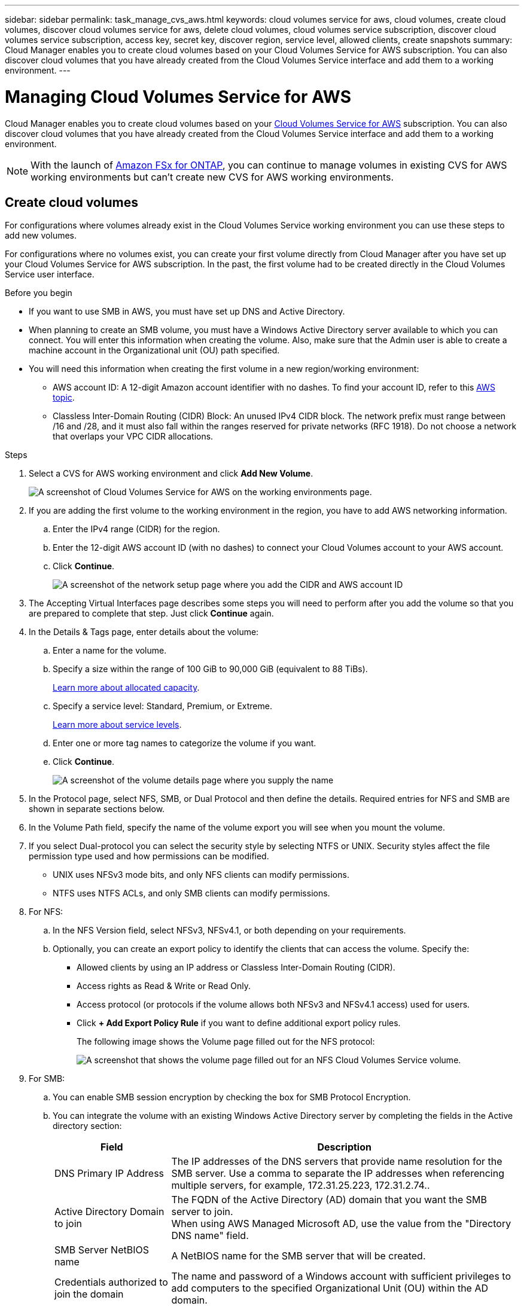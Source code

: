 ---
sidebar: sidebar
permalink: task_manage_cvs_aws.html
keywords: cloud volumes service for aws, cloud volumes, create cloud volumes, discover cloud volumes service for aws, delete cloud volumes, cloud volumes service subscription, discover cloud volumes service subscription, access key, secret key, discover region, service level, allowed clients, create snapshots
summary: Cloud Manager enables you to create cloud volumes based on your Cloud Volumes Service for AWS subscription. You can also discover cloud volumes that you have already created from the Cloud Volumes Service interface and add them to a working environment.
---

= Managing Cloud Volumes Service for AWS
:hardbreaks:
:nofooter:
:icons: font
:linkattrs:
:imagesdir: ./media/

[.lead]
Cloud Manager enables you to create cloud volumes based on your https://cloud.netapp.com/cloud-volumes-service-for-aws[Cloud Volumes Service for AWS^] subscription. You can also discover cloud volumes that you have already created from the Cloud Volumes Service interface and add them to a working environment.

NOTE: With the launch of link:https://docs.aws.amazon.com/fsx/latest/ONTAPGuide/what-is-fsx-ontap.html[Amazon FSx for ONTAP^], you can continue to manage volumes in existing CVS for AWS working environments but can't create new CVS for AWS working environments.

// == Add your Cloud Volumes Service for AWS subscription
//
// Regardless of whether you have already created volumes from the Cloud Volumes Service user interface, or if you just signed up for Cloud Volumes Service for AWS and have no volumes yet, the first step is to create a working environment for the volumes based on your AWS subscription.
//
// If cloud volumes already exist for this subscription, then the volumes are automatically added to the new working environment. If you haven't added any cloud volumes yet for the AWS subscription, then you do that after you create the new working environment.
//
// TIP: If you have subscriptions and volumes in multiple AWS regions, you need to perform this task for each region.
//
// .Before you begin
//
// You must have the following information available when adding a subscription in each region:
//
// * Cloud Volumes API key and Secret key: https://docs.netapp.com/us-en/cloud_volumes/aws/reference_cloud_volume_apis.html#finding-the-api-url-api-key-and-secret-key[See the Cloud Volumes Service for AWS documentation to get this information^].
//
// * The AWS region where the subscription was created.
//
// .Steps
//
// . In Cloud Manager, add a new Working Environment, select the location *Amazon Web Services*, and click *Continue*.
//
// . Select *Cloud Volumes Service* and click *Continue*.
// +
// image:screenshot_add_cvs_aws_working_env.png[A screenshot of adding a working environment for a Cloud Volumes Service for AWS subscription]
//
// . Provide information about your Cloud Volumes Service subscription:
//
// .. Enter the Working Environment Name you want to use.
// .. Enter the Cloud Volumes Service API key and secret key.
// .. Select the AWS region where your cloud volumes reside, or where they will be deployed.
// .. Click *Add*.
// +
// image:screenshot_add_cvs_aws_credentials.png[A screenshot of adding credentials for a Cloud Volumes Service for AWS subscription]
//
// .Result
//
// Cloud Manager displays your Cloud Volumes Service for AWS configuration on the Canvas page.
//
// image:screenshot_cvs_aws_cloud.gif[A screenshot of Cloud Volumes Service for AWS on the working environments page.]
//
// If cloud volumes already exist for this subscription, then the volumes are automatically added to the new working environment, as shown in the screenshot. You can add additional cloud volumes from Cloud Manager.
//
// If no cloud volumes exist for this subscription, then you can create them now.

== Create cloud volumes

For configurations where volumes already exist in the Cloud Volumes Service working environment you can use these steps to add new volumes.

For configurations where no volumes exist, you can create your first volume directly from Cloud Manager after you have set up your Cloud Volumes Service for AWS subscription. In the past, the first volume had to be created directly in the Cloud Volumes Service user interface.

.Before you begin

* If you want to use SMB in AWS, you must have set up DNS and Active Directory.

* When planning to create an SMB volume, you must have a Windows Active Directory server available to which you can connect. You will enter this information when creating the volume. Also, make sure that the Admin user is able to create a machine account in the Organizational unit (OU) path specified.

* You will need this information when creating the first volume in a new region/working environment:

** AWS account ID: A 12-digit Amazon account identifier with no dashes. To find your account ID, refer to this link:https://docs.aws.amazon.com/IAM/latest/UserGuide/console_account-alias.html[AWS topic^].

** Classless Inter-Domain Routing (CIDR) Block: An unused IPv4 CIDR block. The network prefix must range between /16 and /28, and it must also fall within the ranges reserved for private networks (RFC 1918). Do not choose a network that overlaps your VPC CIDR allocations.

.Steps

. Select a CVS for AWS working environment and click *Add New Volume*.
+
image:screenshot_cvs_aws_cloud.gif[A screenshot of Cloud Volumes Service for AWS on the working environments page.]

. If you are adding the first volume to the working environment in the region, you have to add AWS networking information.
.. Enter the IPv4 range (CIDR) for the region.
.. Enter the 12-digit AWS account ID (with no dashes) to connect your Cloud Volumes account to your AWS account.
.. Click *Continue*.
+
image:screenshot_cvs_aws_network_setup.png[A screenshot of the network setup page where you add the CIDR and AWS account ID]

. The Accepting Virtual Interfaces page describes some steps you will need to perform after you add the volume so that you are prepared to complete that step. Just click *Continue* again.

. In the Details & Tags page, enter details about the volume:
.. Enter a name for the volume.
.. Specify a size within the range of 100 GiB to 90,000 GiB (equivalent to 88 TiBs).
+
link:reference_cvs_service_levels_and_quotas.html#allocated-capacity[Learn more about allocated capacity^].
.. Specify a service level: Standard, Premium, or Extreme.
+
link:reference_cvs_service_levels_and_quotas.html#service-levels[Learn more about service levels^].
.. Enter one or more tag names to categorize the volume if you want.
.. Click *Continue*.
+
image:screenshot_cvs_vol_details_page.png[A screenshot of the volume details page where you supply the name, size, and service level]

. In the Protocol page, select NFS, SMB, or Dual Protocol and then define the details. Required entries for NFS and SMB are shown in separate sections below.
. In the Volume Path field, specify the name of the volume export you will see when you mount the volume.
. If you select Dual-protocol you can select the security style by selecting NTFS or UNIX. Security styles affect the file permission type used and how permissions can be modified.
* UNIX uses NFSv3 mode bits, and only NFS clients can modify permissions.
* NTFS uses NTFS ACLs, and only SMB clients can modify permissions.

. For NFS:
.. In the NFS Version field, select NFSv3, NFSv4.1, or both depending on your requirements.
.. Optionally, you can create an export policy to identify the clients that can access the volume. Specify the:
* Allowed clients by using an IP address or Classless Inter-Domain Routing (CIDR).
* Access rights as Read & Write or Read Only.
* Access protocol (or protocols if the volume allows both NFSv3 and NFSv4.1 access) used for users.
* Click *+ Add Export Policy Rule* if you want to define additional export policy rules.
+
The following image shows the Volume page filled out for the NFS protocol:
+
image:screenshot_cvs_nfs_details.png[A screenshot that shows the volume page filled out for an NFS Cloud Volumes Service volume.]

. For SMB:
.. You can enable SMB session encryption by checking the box for SMB Protocol Encryption.
.. You can integrate the volume with an existing Windows Active Directory server by completing the fields in the Active directory section:
+
[cols=2*,options="header",cols="25,75"]
|===
| Field
| Description

| DNS Primary IP Address | The IP addresses of the DNS servers that provide name resolution for the SMB server. Use a comma to separate the IP addresses when referencing multiple servers, for example, 172.31.25.223, 172.31.2.74..

| Active Directory Domain to join | The FQDN of the Active Directory (AD) domain that you want the SMB server to join.
When using AWS Managed Microsoft AD, use the value from the "Directory DNS name" field.

| SMB Server NetBIOS name | A NetBIOS name for the SMB server that will be created.

| Credentials authorized to join the domain | The name and password of a Windows account with sufficient privileges to add computers to the specified Organizational Unit (OU) within the AD domain.

| Organizational Unit | The organizational unit within the AD domain to associate with the SMB server. The default is CN=Computers for connections to your own Windows Active Directory server.
If you configure AWS Managed Microsoft AD as the AD server for the Cloud Volumes Service, you should enter *OU=Computers,OU=corp* in this field.
|===
+
The following image shows the Volume page filled out for the SMB protocol:
+
image:screenshot_cvs_smb_details.png[A screenshot that shows the volume page filled out for an SMB Cloud Volumes Service volume.]
+
TIP: You should follow the guidance on AWS security group settings to enable cloud volumes to integrate with Windows Active Directory servers correctly. See link:reference_security_groups_windows_ad_servers.html[AWS security group settings for Windows AD servers^] for more information.

. In the Volume from Snapshot page, if you want this volume to be created based on a snapshot of an existing volume, select the snapshot from the Snapshot Name drop-down list.

. In the Snapshot Policy page, you can enable Cloud Volumes Service to create snapshot copies of your volumes based on a schedule. You can do this now or edit the volume later to define the snapshot policy.
+
See link:task_manage_cloud_volumes_snapshots.html#create_or_modify_a_snapshot_policy[Creating a snapshot policy^] for more information about snapshot functionality.

. Click *Add Volume*.

The new volume is added to the working environment.

.After you finish

If this is the first volume created in this AWS subscription, you need to launch the AWS Management Console to accept the two virtual interface that will be used in this AWS region to connect all your cloud volumes. See the https://docs.netapp.com/us-en/cloud_volumes/aws/media/cvs_aws_account_setup.pdf[NetApp Cloud Volumes Service for AWS Account Setup Guide^] for details.

You must accept the interfaces within 10 minutes after clicking the *Add Volume* button or the system may time out. If this happens, email cvs-support@netapp.com with your AWS Customer ID and NetApp Serial Number. Support will fix the issue and you can restart the onboarding process.

Then continue with link:task_manage_cvs_aws.html#mount-the-cloud-volume[Mounting the cloud volume].

== Mount the cloud volume

You can mount a cloud volume to your AWS instance. Cloud volumes currently support NFSv3 and NFSv4.1 for Linux and UNIX clients, and SMB 3.0 and 3.1.1 for Windows clients.

*Note:* Please use the highlighted protocol/dialect supported by your client.

.Steps
. Open the working environment.
. Hover over the volume and click *Mount the volume*.
+
NFS and SMB volumes display mount instructions for that protocol. Dual-protocol volumes provide both sets of instructions.
. Hover over the commands and copy them to your clipboard to make this process easier. Just add the destination directory/mount point at the end of the command.
+
*NFS example:*
+
image:screenshot_cvs_aws_nfs_mount.png[Mount instructions for NFS volumes]
+
The maximum I/O size defined by the `rsize` and `wsize` options is 1048576, however 65536 is the recommended default for most use cases.
+
Note that Linux clients will default to NFSv4.1 unless the version is specified with the `vers=<nfs_version>` option.
+
*SMB example:*
+
image:screenshot_cvs_aws_smb_mount.png[Mount instructions for SMB volumes]
. Connect to your Amazon Elastic Compute Cloud (EC2) instance by using an SSH or RDP client, and then follow the mount instructions for your instance.
+
After completing the steps in the mount instructions, you have successfully mounted the cloud volume to your AWS instance.

== Managing existing volumes

You can manage existing volumes as your storage needs change. You can view, edit, restore, and delete volumes.

.Steps

. Open the working environment.
. Hover over the volume.
+
image:screenshot_cvs_aws_volume_hover_menu.png[A screenshot of the volume hover menu that allows you to perform volume tasks]
. Manage your volumes:
+
[cols=2*,options="header",cols="30,70"]
|===

| Task
| Action

| View information about a volume | Select a volume, and then click *Info*.

| Edit a volume (including snapshot policy)
a|
.. Select a volume, and then click *Edit*.
.. Modify the volume's properties and then click *Update*.

| Get the NFS or SMB mount command
a|
.. Select a volume, and then click *Mount the volume*.
.. Click *Copy* to copy the command(s).

| Create a Snapshot copy on demand
a|
.. Select a volume, and then click *Create a Snapshot copy*.
.. Change the snapshot name, if needed, and then click *Create*.

| Replace the volume with the contents of a Snapshot copy
a|
.. Select a volume, and then click *Revert volume to Snapshot*.
.. Select a Snapshot copy and click *Revert*.

| Delete a Snapshot copy
a|
.. Select a volume, and then click *Delete a Snapshot copy*.
.. Select the Snapshot copy you want to delete and click *Delete*.
.. Click *Delete* again to confirm.

| Delete a volume
a|
.. Unmount the volume from all clients:
* On Linux clients, use the `umount` command.
* On Windows clients, click *Disconnect network drive*.
.. Select a volume, and then click *Delete*.
.. Click *Delete* again to confirm.

|===

== Remove Cloud Volumes Service from Cloud Manager

You can remove a Cloud Volumes Service for AWS subscription and all existing volumes from Cloud Manager. The volumes are not deleted, they are just removed from the Cloud Manager interface.

.Steps
. Open the working environment.
+
image:screenshot_cvs_aws_remove.png[A screenshot of selecting the option to remove the Cloud Volumes Service from Cloud Manager.]
. Click the image:screenshot_gallery_options.gif[] button at the top of the page and click *Remove Cloud Volumes Service*.
. In the confirmation dialog box, click *Remove*.

== Manage Active Directory configuration

If you change your DNS servers or Active Directory domain, you need to modify the SMB server in Cloud Volumes Services so that it can continue to serve storage to clients.

You can also delete the link to an Active Directory if you no longer need it.

.Steps
. Open the working environment.
. Click the image:screenshot_gallery_options.gif[] button at the top of the page and click *Manage Active Directory*.
. If no Active Directory is configured, you can add one now. If one is configured, you can modify the settings or delete it using the image:screenshot_gallery_options.gif[] button.
. Specify the settings for the Active Directory that you want to join:
+
[cols=2*,options="header",cols="25,75"]
|===
| Field
| Description

| DNS Primary IP Address | The IP addresses of the DNS servers that provide name resolution for the SMB server. Use a comma to separate the IP addresses when referencing multiple servers, for example, 172.31.25.223, 172.31.2.74.

| Active Directory Domain to join | The FQDN of the Active Directory (AD) domain that you want the SMB server to join.
When using AWS Managed Microsoft AD, use the value from the "Directory DNS name" field.

| SMB Server NetBIOS name | A NetBIOS name for the SMB server that will be created.

| Credentials authorized to join the domain | The name and password of a Windows account with sufficient privileges to add computers to the specified Organizational Unit (OU) within the AD domain.

| Organizational Unit | The organizational unit within the AD domain to associate with the SMB server. The default is CN=Computers for connections to your own Windows Active Directory server.
If you configure AWS Managed Microsoft AD as the AD server for the Cloud Volumes Service, you should enter *OU=Computers,OU=corp* in this field.
|===
. Click *Save* to save your settings.
